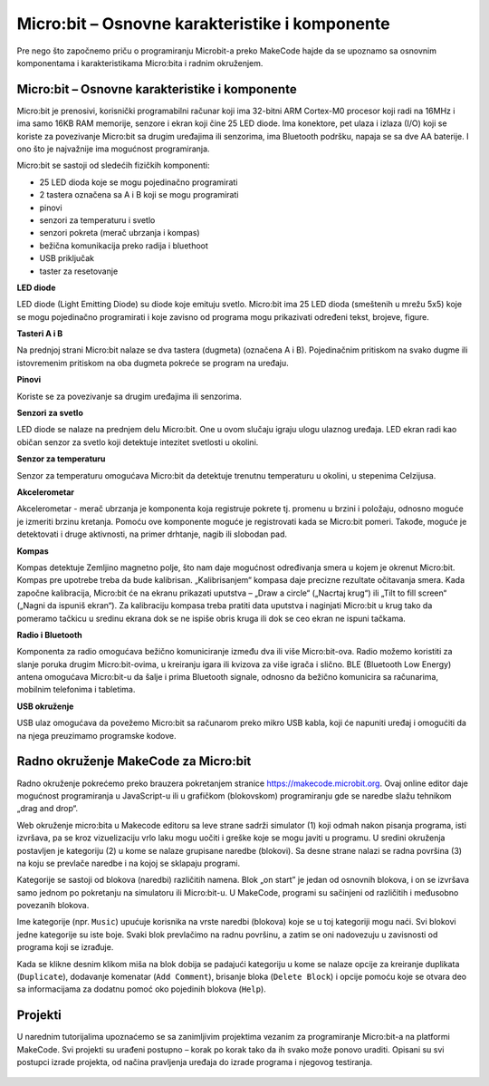 Micro:bit – Osnovne karakteristike i komponente
===============================================

Pre nego što započnemo priču o programiranju Microbit-a preko MakeCode hajde da se upoznamo sa osnovnim komponentama i karakteristikama Micro:bita i radnim okruženjem.

Micro:bit – Osnovne karakteristike i komponente
:::::::::::::::::::::::::::::::::::::::::::::::

Micro:bit je prenosivi, korisnički programabilni računar koji ima 32-bitni ARM Cortex-M0 procesor koji radi na 16MHz i ima samo 16KB RAM memorije, senzore i ekran koji čine 25 LED diode. Ima konektore, pet ulaza i izlaza (I/O) koji se koriste za povezivanje Micro:bit sa drugim uređajima ili senzorima, ima Bluetooth podršku, napaja se sa dve AA baterije.
I ono što je najvažnije ima mogućnost programiranja.

.. image:: ../_images/_imageMicroBit/0.png
      :align: center

Micro:bit se sastoji od sledećih fizičkih komponenti:
­

- 25 LED dioda koje se mogu pojedinačno programirati

- 2 tastera označena sa A i B koji se mogu programirati

- pinovi

- senzori za temperaturu i svetlo

- senzori pokreta (merač ubrzanja i kompas)

- bežična komunikacija preko radija i bluethoot

- USB priključak

- taster za resetovanje

**LED diode**

.. image:: ../_images/_imageMicroBit/60.png
      :width: 192px
      :align: center


LED diode (Light Emitting Diode) su diode koje emituju svetlo. Micro:bit ima 25 LED dioda (smeštenih u mrežu 5x5) koje se mogu pojedinačno programirati i koje zavisno od programa mogu prikazivati određeni tekst, brojeve, figure.

**Tasteri A i B**

.. image:: ../_images/_imageMicroBit/66.png
      :align: center


Na prednjoj strani Micro:bit nalaze se dva tastera (dugmeta) (označena A i B). Pojedinačnim pritiskom na svako dugme ili istovremenim pritiskom na oba dugmeta pokreće se program na uređaju.

**Pinovi**

.. image:: ../_images/_imageMicroBit/67.png
      :align: center


Koriste se za povezivanje sa drugim uređajima ili senzorima.

**Senzori za svetlo**

.. image:: ../_images/_imageMicroBit/63.png
      :align: center

LED diode se nalaze na prednjem delu Micro:bit. One u ovom slučaju igraju ulogu ulaznog uređaja. LED ekran radi kao običan senzor za svetlo koji detektuje intezitet svetlosti u okolini.

**Senzor za temperaturu**

.. image:: ../_images/_imageMicroBit/65.png
      :width: 192px
      :align: center


Senzor za temperaturu omogućava Micro:bit da detektuje trenutnu temperaturu u okolini, u stepenima Celzijusa.

**Akcelerometar**

.. image:: ../_images/_imageMicroBit/68.png
      :align: center


Akcelerometar  - merač ubrzanja je komponenta koja registruje pokrete tj. promenu u brzini i položaju, odnosno moguće je izmeriti brzinu kretanja. Pomoću ove komponente moguće je registrovati kada se Micro:bit pomeri. Takođe, moguće je detektovati i druge aktivnosti, na primer drhtanje, nagib ili slobodan pad.

**Kompas**

.. image:: ../_images/_imageMicroBit/68.png
      :align: center


Kompas detektuje Zemljino magnetno polje, što nam daje mogućnost određivanja smera u kojem je okrenut Micro:bit. Kompas pre upotrebe treba da bude kalibrisan. „Kalibrisanjem“ kompasa daje precizne rezultate očitavanja smera. Kada započne kalibracija, Micro:bit će na ekranu prikazati uputstva – „Draw a circle“ („Nacrtaj krug“) ili „Tilt to fill screen“ („Nagni da ispuniš ekran“). Za kalibraciju kompasa treba pratiti data uputstva i naginjati Micro:bit u krug tako da pomeramo tačkicu u sredinu ekrana dok se ne ispiše obris kruga ili dok se ceo ekran ne ispuni tačkama.

**Radio i Bluetooth**

.. image:: ../_images/_imageMicroBit/65_.png
      :width: 192px
      :align: center


Komponenta za radio omogućava bežično komuniciranje između dva ili više Micro:bit-ova. Radio možemo koristiti za slanje poruka drugim Micro:bit-ovima, u kreiranju igara ili kvizova za više igrača i slično. BLE (Bluetooth Low Energy) antena omogućava Micro:bit-u da šalje i prima Bluetooth signale, odnosno da bežično komunicira sa računarima, mobilnim telefonima i tabletima.

**USB okruženje**

.. image:: ../_images/_imageMicroBit/69.png
      :align: center


USB ulaz omogućava da povežemo Micro:bit sa računarom preko mikro USB kabla, koji će napuniti uređaj i omogućiti da na njega preuzimamo programske kodove.

Radno okruženje MakeCode za Micro:bit
:::::::::::::::::::::::::::::::::::::

Radno okruženje pokrećemo preko brauzera pokretanjem stranice https://makecode.microbit.org. Ovaj online editor daje mogućnost programiranja u JavaScript-u ili u grafičkom (blokovskom) programiranju gde se naredbe slažu tehnikom „drag and drop“.

Web okruženje micro:bita u Makecode editoru sa leve strane sadrži simulator (1) koji odmah nakon pisanja programa, isti izvršava, pa se kroz vizuelizaciju vrlo laku mogu uočiti i greške koje se mogu javiti u programu. U sredini okruženja postavljen je kategoriju (2) u kome se nalaze grupisane naredbe (blokovi). Sa desne strane nalazi se radna površina (3) na koju se prevlače naredbe i na kojoj se sklapaju programi.

.. image:: ../_images/_imageMicroBit/2.png
      :align: center

Kategorije se sastoji od blokova (naredbi) različitih namena. Blok „on start” je jedan od osnovnih blokova, i on se izvršava samo jednom po pokretanju na simulatoru ili Micro:bit-u.
U MakeCode, programi su sačinjeni od različitih i međusobno povezanih blokova.

.. image:: ../_images/_imageMicroBit/3_.png
      :align: center

Ime kategorije (npr. ``Music``) upućuje korisnika na vrste naredbi (blokova) koje se u toj kategoriji mogu naći. Svi blokovi jedne kategorije su iste boje.
Svaki blok prevlačimo na radnu površinu, a zatim se oni nadovezuju u zavisnosti od programa koji se izrađuje.

Kada se klikne desnim klikom miša na blok dobija se padajući kategoriju u kome se nalaze opcije za kreiranje duplikata (``Duplicate``), dodavanje komenatar (``Add Comment``), brisanje bloka (``Delete Block``) i opcije pomoću koje se otvara deo sa informacijama za dodatnu pomoć oko pojedinih blokova (``Help``).

.. image:: ../_images/_imageMicroBit/4_.png
      :align: center

Projekti
::::::::

U narednim tutorijalima upoznaćemo se sa zanimljivim projektima vezanim za programiranje Micro:bit-a na platformi MakeCode. Svi projekti su urađeni postupno – korak po korak tako da ih svako može ponovo uraditi. Opisani su svi postupci izrade projekta, od načina pravljenja uređaja do izrade programa i njegovog testiranja.

   .. toctree::
      :maxdepth: 2

      Projektni zadatak - Narukvica.rst
      Projektni zadatak - Raspevane vocke.rst
      Projektni zadatak - Semafor.rst
      Projektni zadatak - Cuvar kuca.rst
      Projektni zadatak - Zica.rst
